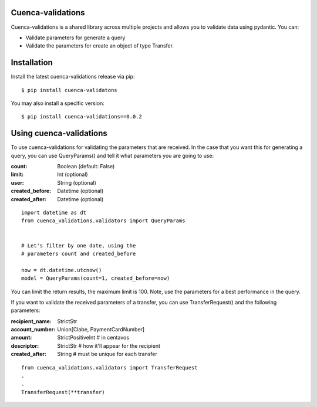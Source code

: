 .. cuenca-validations documentation master file, created by
   sphinx-quickstart on Tue Jun 16 14:21:22 2020.
   You can adapt this file completely to your liking, but it should at least
   contain the root `toctree` directive.

Cuenca-validations
------------------

Cuenca-validations is a shared library across multiple projects and
allows you to validate data using pydantic. You can:

* Validate parameters for generate a query
* Validate the parameters for create an object of type Transfer.

Installation
---------------

Install the latest cuenca-validations release via pip:
::

      $ pip install cuenca-validatons

You may also install a specific version:
::

      $ pip install cuenca-validations==0.0.2


Using cuenca-validations
------------------------
To use cuenca-validations for validating the parameters that are received.
In the case that you want this for generating a query, you can use
QueryParams() and tell it what parameters you are going to use:

:count: Boolean (default: False)
:limit: Int (optional)
:user: String (optional)
:created_before: Datetime (optional)
:created_after: Datetime (optional)

::

      import datetime as dt
      from cuenca_validations.validators import QueryParams


      # Let's filter by one date, using the
      # parameters count and created_before

      now = dt.datetime.utcnow()
      model = QueryParams(count=1, created_before=now)

You can limit the return results, the maximum limit is 100.
Note, use the parameters for a best performance in the query.

If you want to validate the received parameters of a transfer,
you can use TransferRequest() and the following parameters:

:recipient_name: StrictStr
:account_number: Union[Clabe, PaymentCardNumber]
:amount: StrictPositiveInt  # in centavos
:descriptor: StrictStr  # how it'll appear for the recipient
:created_after: String  # must be unique for each transfer

::

      from cuenca_validations.validators import TransferRequest
      .
      .
      TransferRequest(**transfer)
